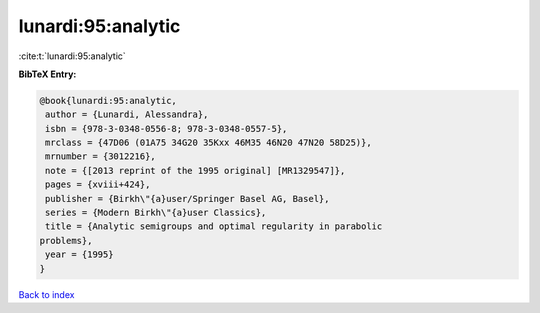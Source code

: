 lunardi:95:analytic
===================

:cite:t:`lunardi:95:analytic`

**BibTeX Entry:**

.. code-block:: bibtex

   @book{lunardi:95:analytic,
    author = {Lunardi, Alessandra},
    isbn = {978-3-0348-0556-8; 978-3-0348-0557-5},
    mrclass = {47D06 (01A75 34G20 35Kxx 46M35 46N20 47N20 58D25)},
    mrnumber = {3012216},
    note = {[2013 reprint of the 1995 original] [MR1329547]},
    pages = {xviii+424},
    publisher = {Birkh\"{a}user/Springer Basel AG, Basel},
    series = {Modern Birkh\"{a}user Classics},
    title = {Analytic semigroups and optimal regularity in parabolic
   problems},
    year = {1995}
   }

`Back to index <../By-Cite-Keys.html>`_
